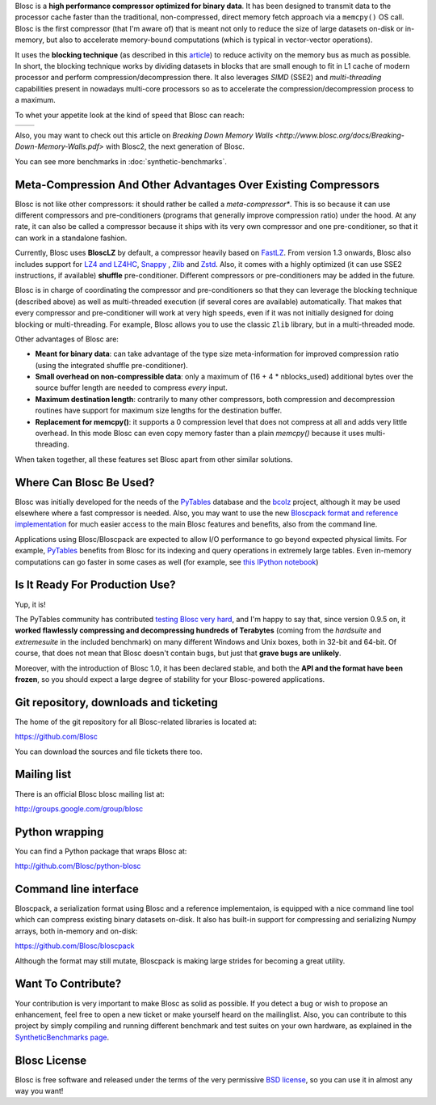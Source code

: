 .. title: What Is Blosc?
.. slug: blosc-in-depth
.. date: 2014-06-18 16:43:07 UTC
.. tags:
.. link:
.. description:
.. type: text
.. .. template: story.tmpl

Blosc is a **high performance compressor optimized for binary
data**. It has been designed to transmit data to the processor cache
faster than the traditional, non-compressed, direct memory fetch
approach via a ``memcpy()`` OS call. Blosc is the first compressor (that
I'm aware of) that is meant not only to reduce the size of large
datasets on-disk or in-memory, but also to accelerate memory-bound
computations (which is typical in vector-vector operations).

It uses the **blocking technique** (as described in this `article
<http://www.blosc.org/docs/StarvingCPUs-CISE-2010.pdf>`_) to reduce
activity on the memory bus as much as possible.  In short, the
blocking technique works by dividing datasets in blocks that are small
enough to fit in L1 cache of modern processor and perform
compression/decompression there. It also leverages *SIMD* (SSE2)
and *multi-threading* capabilities present in nowadays multi-core
processors so as to accelerate the compression/decompression process
to a maximum.

To whet your appetite look at the kind of speed that Blosc can reach:

.. |blosclz-c| image::   /images/blosclz-comp.png
.. |blosclz-d| image::   /images/blosclz-decomp.png

+--------------+--------------+
| |blosclz-c|  | |blosclz-d|  |
+--------------+--------------+

Also, you may want to check out this article on `Breaking Down Memory Walls <http://www.blosc.org/docs/Breaking-Down-Memory-Walls.pdf>` with Blosc2, the next generation of Blosc.

You can see more benchmarks in :doc:`synthetic-benchmarks`.

Meta-Compression And Other Advantages Over Existing Compressors
---------------------------------------------------------------

Blosc is not like other compressors: it should rather be called a
*meta-compressor**.  This is so because it can use different
compressors and pre-conditioners (programs that generally improve
compression ratio) under the hood.  At any rate, it can also be called
a compressor because it ships with its very own compressor and one
pre-conditioner, so that it can work in a standalone fashion.

Currently, Blosc uses **BloscLZ** by default, a compressor heavily
based on `FastLZ <http://fastlz.org/>`_. From version 1.3 onwards,
Blosc also includes support for `LZ4 and LZ4HC
<http://www.lz4.org>`_, `Snappy
<https://github.com/google/snappy>`_ , `Zlib
<http://www.zlib.net>`_ and `Zstd <http://www.zstd.net>`_.  Also,
it comes with a highly optimized (it
can use SSE2 instructions, if available) **shuffle** pre-conditioner.
Different compressors or pre-conditioners may be added in the future.

Blosc is in charge of coordinating the compressor and pre-conditioners
so that they can leverage the blocking technique (described above) as
well as multi-threaded execution (if several cores are available)
automatically. That makes that every compressor and pre-conditioner
will work at very high speeds, even if it was not initially designed
for doing blocking or multi-threading. For example, Blosc allows you
to use the classic ``Zlib`` library, but in a multi-threaded mode.

Other advantages of Blosc are:

* **Meant for binary data**: can take advantage of the type size
  meta-information for improved compression ratio (using the
  integrated shuffle pre-conditioner).

* **Small overhead on non-compressible data**: only a maximum of (16
  + 4 * nblocks_used) additional bytes over the source buffer length
  are needed to compress *every* input.

* **Maximum destination length**: contrarily to many other
  compressors, both compression and decompression routines have
  support for maximum size lengths for the destination buffer.

* **Replacement for memcpy()**: it supports a 0 compression level that
  does not compress at all and adds very little overhead.  In this
  mode Blosc can even copy memory faster than a plain `memcpy()`
  because it uses multi-threading.

When taken together, all these features set Blosc apart from other
similar solutions.


Where Can Blosc Be Used?
------------------------

Blosc was initially developed for the needs of the `PyTables
<http://www.pytables.org>`_ database and the `bcolz
<https://github.com/Blosc/bcolz>`_ project, although it may be used
elsewhere where a fast compressor is needed.  Also, you may want to
use the new `Bloscpack format and reference implementation
<https://github.com/Blosc/bloscpack>`_ for much easier access to the
main Blosc features and benefits, also from the command line.

Applications using Blosc/Bloscpack are expected to allow I/O
performance to go beyond expected physical limits.  For example,
`PyTables <http://www.pytables.org>`_ benefits from Blosc for its
indexing and query operations in extremely large tables.  Even
in-memory computations can go faster in some cases as well (for
example, see `this IPython notebook
<http://nbviewer.ipython.org/github/pjimenezmateo/Big-Data/blob/master/Disk%20vs%20Memory,%20btable.ipynb>`_)


Is It Ready For Production Use?
-------------------------------

Yup, it is!

The PyTables community has contributed `testing Blosc very hard
<synthetic-benchmarks.html>`_, and I'm happy to say that, since version 0.9.5 on,
it **worked flawlessly compressing and decompressing hundreds of
Terabytes** (coming from the `hardsuite` and `extremesuite` in the
included benchmark) on many different Windows and Unix boxes, both in
32-bit and 64-bit.  Of course, that does not mean that Blosc doesn't
contain bugs, but just that **grave bugs are unlikely**.

Moreover, with the introduction of Blosc 1.0, it has been declared
stable, and both the **API and the format have been frozen**, so you
should expect a large degree of stability for your Blosc-powered
applications.

Git repository, downloads and ticketing
---------------------------------------

The home of the git repository for all Blosc-related libraries is
located at:

https://github.com/Blosc

You can download the sources and file tickets there too.

Mailing list
------------

There is an official Blosc blosc mailing list at:

http://groups.google.com/group/blosc

Python wrapping
---------------

You can find a Python package that wraps Blosc at:

http://github.com/Blosc/python-blosc

Command line interface
----------------------

Bloscpack, a serialization format using Blosc and a reference
implementaion, is equipped with a nice command line tool which can
compress existing binary datasets on-disk. It also has built-in
support for compressing and serializing Numpy arrays, both in-memory
and on-disk:

https://github.com/Blosc/bloscpack

Although the format may still mutate, Bloscpack is making large
strides for becoming a great utility.

Want To Contribute?
-------------------

Your contribution is very important to make Blosc as solid as possible.  If
you detect a bug or wish to propose an enhancement, feel free to open a new
ticket or make yourself heard on the mailinglist.  Also, you can contribute to
this project by simply compiling and running different benchmark and test
suites on your own hardware, as explained in the `SyntheticBenchmarks page
<synthetic-benchmarks>`_.

Blosc License
-------------

Blosc is free software and released under the terms of the very
permissive `BSD license <xhttp://en.wikipedia.org/wiki/MIT_License>`_,
so you can use it in almost any way you want!

